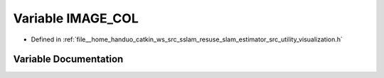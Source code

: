 .. _exhale_variable_visualization_8h_1a55936cf8b1f6fb6c76c9062fdb0296f8:

Variable IMAGE_COL
==================

- Defined in :ref:`file__home_handuo_catkin_ws_src_sslam_resuse_slam_estimator_src_utility_visualization.h`


Variable Documentation
----------------------


.. doxygenvariable:: IMAGE_COL
